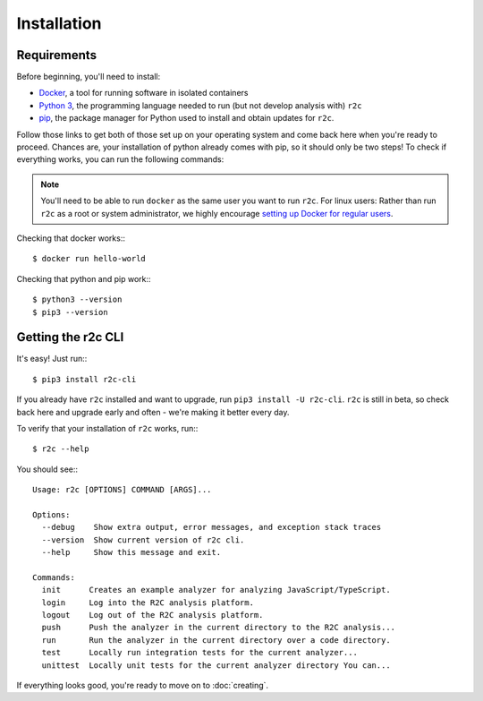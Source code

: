 Installation
============

Requirements
------------

Before beginning, you'll need to install:

* `Docker`_, a tool for running software in isolated containers
* `Python 3`_, the programming language needed to run (but not develop analysis with) ``r2c``
* `pip`_, the package manager for Python used to install and obtain updates for ``r2c``.

.. _docker: https://docs.docker.com/install/
.. _Python 3: https://docs.python.org/3/using/index.html
.. _pip: 

Follow those links to get both of those set up on your operating system and come back here when you're ready to proceed. Chances are, your installation of python already comes with pip, so it should only be two steps! To check if everything works, you can run the following commands:

.. note:: You'll need to be able to run ``docker`` as the same user you want to run ``r2c``. For linux users: Rather than run ``r2c`` as a root or system administrator, we highly encourage `setting up Docker for regular users <https://docs.docker.com/install/linux/linux-postinstall/#manage-docker-as-a-non-root-user>`_.

.. highlight:: text

Checking that docker works:::

  $ docker run hello-world

Checking that python and pip work:::

  $ python3 --version
  $ pip3 --version
   
Getting the r2c CLI
-------------------

It's easy! Just run:::

  $ pip3 install r2c-cli

If you already have ``r2c`` installed and want to upgrade, run ``pip3 install -U r2c-cli``. ``r2c`` is still in beta, so check back here and upgrade early and often - we're making it better every day.

To verify that your installation of ``r2c`` works, run:::

  $ r2c --help

You should see:::
  
  Usage: r2c [OPTIONS] COMMAND [ARGS]...

  Options:
    --debug    Show extra output, error messages, and exception stack traces
    --version  Show current version of r2c cli.
    --help     Show this message and exit.

  Commands:
    init      Creates an example analyzer for analyzing JavaScript/TypeScript.
    login     Log into the R2C analysis platform.
    logout    Log out of the R2C analysis platform.
    push      Push the analyzer in the current directory to the R2C analysis...
    run       Run the analyzer in the current directory over a code directory.
    test      Locally run integration tests for the current analyzer...
    unittest  Locally unit tests for the current analyzer directory You can...

If everything looks good, you're ready to move on to :doc:`creating`.  

